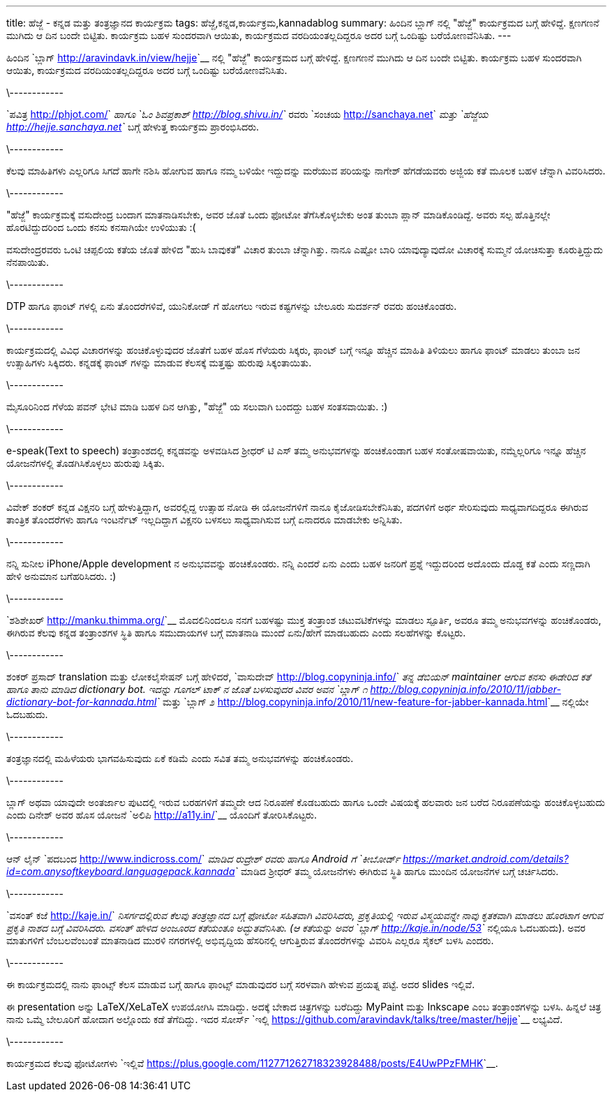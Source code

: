 ---
title: ಹೆಜ್ಜೆ - ಕನ್ನಡ ಮತ್ತು ತಂತ್ರಜ್ಞಾನದ ಕಾರ್ಯಕ್ರಮ
tags: ಹೆಜ್ಜೆ,ಕನ್ನಡ,ಕಾರ್ಯಕ್ರಮ,kannadablog
summary: ಹಿಂದಿನ ಬ್ಲಾಗ್ ನಲ್ಲಿ "ಹೆಜ್ಜೆ" ಕಾರ್ಯಕ್ರಮದ ಬಗ್ಗೆ ಹೇಳಿದ್ದೆ. ಕ್ಷಣಗಣನೆ ಮುಗಿದು ಆ ದಿನ ಬಂದೇ ಬಿಟ್ಟಿತು. ಕಾರ್ಯಕ್ರಮ ಬಹಳ ಸುಂದರವಾಗಿ ಆಯಿತು, ಕಾರ್ಯಕ್ರಮದ ವರದಿಯಂತಲ್ಲದಿದ್ದರೂ ಅದರ ಬಗ್ಗೆ ಒಂದಿಷ್ಟು ಬರೆಯೋಣವೆನಿಸಿತು.
---

ಹಿಂದಿನ `ಬ್ಲಾಗ್ <http://aravindavk.in/view/hejje>`__ ನಲ್ಲಿ "ಹೆಜ್ಜೆ" ಕಾರ್ಯಕ್ರಮದ ಬಗ್ಗೆ ಹೇಳಿದ್ದೆ. ಕ್ಷಣಗಣನೆ ಮುಗಿದು ಆ ದಿನ ಬಂದೇ ಬಿಟ್ಟಿತು. ಕಾರ್ಯಕ್ರಮ ಬಹಳ ಸುಂದರವಾಗಿ ಆಯಿತು, ಕಾರ್ಯಕ್ರಮದ ವರದಿಯಂತಲ್ಲದಿದ್ದರೂ ಅದರ ಬಗ್ಗೆ ಒಂದಿಷ್ಟು ಬರೆಯೋಣವೆನಿಸಿತು. 

\------------

`ಪವಿತ್ರ <http://phjot.com/>`__ ಹಾಗೂ `ಓಂ ಶಿವಪ್ರಕಾಶ್ <http://blog.shivu.in/>`__ ರವರು `ಸಂಚಯ <http://sanchaya.net>`__ ಮತ್ತು `ಹೆಜ್ಜೆಯ <http://hejje.sanchaya.net>`__ ಬಗ್ಗೆ ಹೇಳುತ್ತ ಕಾರ್ಯಕ್ರಮ ಪ್ರಾರಂಭಿಸಿದರು. 

\------------

ಕೆಲವು ಮಾಹಿತಿಗಳು ಎಲ್ಲರಿಗೂ ಸಿಗದೆ ಹಾಗೇ ನಶಿಸಿ ಹೋಗುವ ಹಾಗೂ ನಮ್ಮ ಬಳಿಯೇ ಇದ್ದುದನ್ನು ಮರೆಯುವ ಪರಿಯನ್ನು ನಾಗೇಶ್ ಹೆಗಡೆಯವರು ಅಜ್ಜಿಯ ಕತೆ ಮೂಲಕ ಬಹಳ ಚೆನ್ನಾಗಿ ವಿವರಿಸಿದರು. 

\------------

"ಹೆಜ್ಜೆ" ಕಾರ್ಯಕ್ರಮಕ್ಕೆ ವಸುದೇಂದ್ರ ಬಂದಾಗ ಮಾತನಾಡಿಸಬೇಕು, ಅವರ ಜೊತೆ ಒಂದು ಫೋಟೋ ತೆಗೆಸಿಕೊಳ್ಳಬೇಕು ಅಂತ ತುಂಬಾ ಪ್ಲಾನ್ ಮಾಡಿಕೊಂಡಿದ್ದೆ. ಅವರು ಸಲ್ಪ ಹೊತ್ತಿನಲ್ಲೇ ಹೊರಟಿದ್ದುದರಿಂದ ಒಂದು ಕನಸು ಕನಸಾಗಿಯೇ ಉಳಿಯುತು :(

ವಸುದೇಂದ್ರರವರು ಒಂಟಿ ಚಪ್ಪಲಿಯ ಕತೆಯ ಜೊತೆ ಹೇಳಿದ "ಹುಸಿ ಬಾವುಕತೆ" ವಿಚಾರ ತುಂಬಾ ಚೆನ್ನಾಗಿತ್ತು. ನಾನೂ ಎಷ್ಟೋ ಬಾರಿ ಯಾವುದ್ಯಾವುದೋ ವಿಚಾರಕ್ಕೆ ಸುಮ್ಮನೆ ಯೋಚಿಸುತ್ತಾ ಕೂರುತ್ತಿದ್ದುದು ನೆನಪಾಯಿತು.

\------------

DTP ಹಾಗೂ ಫಾಂಟ್ ಗಳಲ್ಲಿ ಏನು ತೊಂದರೆಗಳಿವೆ, ಯುನಿಕೋಡ್ ಗೆ ಹೋಗಲು ಇರುವ ಕಷ್ಟಗಳನ್ನು ಬೇಲೂರು ಸುದರ್ಶನ್ ರವರು ಹಂಚಿಕೊಂಡರು. 

\------------

ಕಾರ್ಯಕ್ರಮದಲ್ಲಿ ವಿವಿಧ ವಿಚಾರಗಳನ್ನು ಹಂಚಿಕೊಳ್ಳುವುದರ ಜೊತೆಗೆ ಬಹಳ ಹೊಸ ಗೆಳೆಯರು ಸಿಕ್ಕರು, ಫಾಂಟ್ ಬಗ್ಗೆ ಇನ್ನೂ ಹೆಚ್ಚಿನ ಮಾಹಿತಿ ತಿಳಿಯಲು ಹಾಗೂ ಫಾಂಟ್ ಮಾಡಲು ತುಂಬಾ ಜನ ಉತ್ಸಾಹಿಗಳು ಸಿಕ್ಕಿದರು. ಕನ್ನಡಕ್ಕೆ ಫಾಂಟ್ ಗಳನ್ನು ಮಾಡುವ ಕೆಲಸಕ್ಕೆ ಮತ್ತಷ್ಟು ಹುರುಪು ಸಿಕ್ಕಂತಾಯಿತು.

\------------

ಮೈಸೂರಿನಿಂದ ಗೆಳೆಯ ಪವನ್ ಭೇಟಿ ಮಾಡಿ ಬಹಳ ದಿನ ಆಗಿತ್ತು, "ಹೆಜ್ಜೆ" ಯ ಸಲುವಾಗಿ ಬಂದದ್ದು ಬಹಳ ಸಂತಸವಾಯಿತು. :)

\------------

e-speak(Text to speech) ತಂತ್ರಾಂಶದಲ್ಲಿ ಕನ್ನಡವನ್ನು ಅಳವಡಿಸಿದ ಶ್ರೀಧರ್ ಟಿ ಎಸ್ ತಮ್ಮ ಅನುಭವಗಳನ್ನು ಹಂಚಿಕೊಂಡಾಗ ಬಹಳ ಸಂತೋಷವಾಯಿತು, ನಮ್ಮೆಲ್ಲರಿಗೂ ಇನ್ನೂ ಹೆಚ್ಚಿನ ಯೋಜನೆಗಳಲ್ಲಿ ತೊಡಗಿಸಿಕೊಳ್ಳಲು ಹುರುಪು ಸಿಕ್ಕಿತು. 

\------------

ವಿವೇಕ್ ಶಂಕರ್ ಕನ್ನಡ ವಿಕ್ಷನರಿ ಬಗ್ಗೆ ಹೇಳುತ್ತಿದ್ದಾಗ, ಅವರಲ್ಲಿದ್ದ ಉತ್ಸಾಹ ನೋಡಿ ಈ ಯೋಜನೆಗಳಿಗೆ ನಾನೂ ಕೈಜೋಡಿಸಬೇಕೆನಿಸಿತು, ಪದಗಳಿಗೆ ಅರ್ಥ ಸೇರಿಸುವುದು ಸಾಧ್ಯವಾಗದಿದ್ದರೂ ಈಗಿರುವ ತಾಂತ್ರಿಕ ತೊಂದರೆಗಳು ಹಾಗೂ ಇಂಟರ್ನೆಟ್ ಇಲ್ಲದಿದ್ದಾಗ ವಿಕ್ಷನರಿ ಬಳಸಲು ಸಾಧ್ಯವಾಗಿಸುವ ಬಗ್ಗೆ ಏನಾದರೂ ಮಾಡಬೇಕು ಅನ್ನಿಸಿತು.  

\------------

ನನ್ನಿ ಸುನೀಲ iPhone/Apple development ನ ಅನುಭವವನ್ನು ಹಂಚಿಕೊಂಡರು. ನನ್ನಿ ಎಂದರೆ ಏನು ಎಂದು ಬಹಳ ಜನರಿಗೆ ಪ್ರಶ್ನೆ ಇದ್ದುದರಿಂದ ಅದೊಂದು ದೊಡ್ಡ ಕತೆ ಎಂದು ಸಣ್ಣದಾಗಿ ಹೇಳಿ ಅನುಮಾನ ಬಗೆಹರಿಸಿದರು. :)

\------------

`ಶಶಿಶೇಖರ್ <http://manku.thimma.org/>`__ ಮೊದಲಿನಿಂದಲೂ ನನಗೆ ಬಹಳಷ್ಟು ಮುಕ್ತ ತಂತ್ರಾಂಶ ಚಟುವಟಿಕೆಗಳನ್ನು ಮಾಡಲು ಸ್ಪೂರ್ತಿ, ಅವರೂ ತಮ್ಮ ಅನುಭವಗಳನ್ನು ಹಂಚಿಕೊಂಡರು, ಈಗಿರುವ ಕೆಲವು ಕನ್ನಡ ತಂತ್ರಾಂಶಗಳ ಸ್ಥಿತಿ ಹಾಗೂ ಸಮುದಾಯಗಳ ಬಗ್ಗೆ ಮಾತನಾಡಿ ಮುಂದೆ ಏನು/ಹೇಗೆ ಮಾಡಬಹುದು ಎಂದು ಸಲಹೆಗಳನ್ನು ಕೊಟ್ಟರು. 

\------------

ಶಂಕರ್ ಪ್ರಸಾದ್ translation ಮತ್ತು ಲೋಕಲೈಸೇಷನ್ ಬಗ್ಗೆ ಹೇಳಿದರೆ, `ವಾಸುದೇವ್ <http://blog.copyninja.info/>`__ ತನ್ನ ಡೆಬಿಯನ್ maintainer ಆಗುವ ಕನಸು ಈಡೇರಿದ ಕತೆ ಹಾಗೂ ತಾನು ಮಾಡಿದ dictionary bot. ಇದನ್ನು ಗೂಗಲ್ ಟಾಕ್ ನ ಜೊತೆ ಬಳಸುವುದರ ವಿವರ ಅವನ `ಬ್ಲಾಗ್ ೧ <http://blog.copyninja.info/2010/11/jabber-dictionary-bot-for-kannada.html>`__ ಮತ್ತು `ಬ್ಲಾಗ್ ೨ <http://blog.copyninja.info/2010/11/new-feature-for-jabber-kannada.html>`__ ನಲ್ಲಿಯೇ ಓದಬಹುದು.

\------------

ತಂತ್ರಜ್ಞಾನದಲ್ಲಿ ಮಹಿಳೆಯರು ಭಾಗವಹಿಸುವುದು ಏಕೆ ಕಡಿಮೆ ಎಂದು ಸವಿತ ತಮ್ಮ ಅನುಭವಗಳನ್ನು ಹಂಚಿಕೊಂಡರು. 

\------------

ಬ್ಲಾಗ್ ಅಥವಾ ಯಾವುದೇ ಅಂತರ್ಜಾಲ ಪುಟದಲ್ಲಿ ಇರುವ ಬರಹಗಳಿಗೆ ತಮ್ಮದೇ ಆದ ನಿರೂಪಣೆ ಕೊಡಬಹುದು ಹಾಗೂ ಒಂದೇ ವಿಷಯಕ್ಕೆ ಹಲವಾರು ಜನ ಬರೆದ ನಿರೂಪಣೆಯನ್ನು ಹಂಚಿಕೊಳ್ಳಬಹುದು ಎಂದು ದಿನೇಶ್ ಅವರ ಹೊಸ ಯೋಜನೆ `ಅಲಿಪಿ <http://a11y.in/>`__ ಯೊಂದಿಗೆ ತೋರಿಸಿಕೊಟ್ಟರು. 

\------------

ಆನ್ ಲೈನ್ `ಪದಬಂದ <http://www.indicross.com/>`__ ಮಾಡಿದ ರುದ್ರೇಶ್ ರವರು ಹಾಗೂ Android ಗೆ `ಕೀಬೋರ್ಡ್ <https://market.android.com/details?id=com.anysoftkeyboard.languagepack.kannada>`__ ಮಾಡಿದ ಶ್ರೀಧರ್ ತಮ್ಮ ಯೋಜನೆಗಳು ಈಗಿರುವ ಸ್ಥಿತಿ ಹಾಗೂ ಮುಂದಿನ ಯೋಜನೆಗಳ ಬಗ್ಗೆ ಚರ್ಚಿಸಿದರು. 

\------------

`ವಸಂತ್ ಕಜೆ <http://kaje.in/>`__ ನಿಸರ್ಗದಲ್ಲಿರುವ ಕೆಲವು ತಂತ್ರಜ್ಞಾನದ ಬಗ್ಗೆ ಫೋಟೋ ಸಹಿತವಾಗಿ ವಿವರಿಸಿದರು, ಪ್ರಕೃತಿಯಲ್ಲಿ ಇರುವ ವಿಸ್ಮಯವನ್ನೇ ನಾವು ಕೃತಕವಾಗಿ ಮಾಡಲು ಹೊರಟಾಗ ಆಗುವ ಪ್ರಕೃತಿ ನಾಶದ ಬಗ್ಗೆ ವಿವರಿಸಿದರು. ವಸಂತ್ ಹೇಳಿದ ಅಂಜೂರದ ಕತೆಯಂತೂ ಅದ್ಭುತವೆನಿಸಿತು. (ಆ ಕತೆಯನ್ನು ಅವರ `ಬ್ಲಾಗ್ <http://kaje.in/node/53>`__ ನಲ್ಲಿಯೂ ಓದಬಹುದು). ಅವರ ಮಾತುಗಳಿಗೆ ಬೆಂಬಲವೆಂಬಂತೆ ಮಾತನಾಡಿದ ಮುರಳಿ ನಗರಗಳಲ್ಲಿ ಅಭಿವೃದ್ದಿಯ ಹೆಸರಿನಲ್ಲಿ ಆಗುತ್ತಿರುವ ತೊಂದರೆಗಳನ್ನು ವಿವರಿಸಿ ಎಲ್ಲರೂ ಸೈಕಲ್ ಬಳಸಿ ಎಂದರು.

\------------

ಈ ಕಾರ್ಯಕ್ರಮದಲ್ಲಿ ನಾನು ಫಾಂಟ್ಸ್ ಕೆಲಸ ಮಾಡುವ ಬಗ್ಗೆ ಹಾಗೂ ಫಾಂಟ್ಸ್ ಮಾಡುವುದರ ಬಗ್ಗೆ ಸರಳವಾಗಿ ಹೇಳುವ ಪ್ರಯತ್ನ ಪಟ್ಟೆ. ಅದರ slides ಇಲ್ಲಿವೆ.

++++
<script src="http://speakerdeck.com/embed/4f1d9e62ded19c0022009ff6.js"></script>
++++

ಈ presentation ಅನ್ನು LaTeX/XeLaTeX ಉಪಯೋಗಿಸಿ ಮಾಡಿದ್ದು. ಅದಕ್ಕೆ ಬೇಕಾದ ಚಿತ್ರಗಳನ್ನು ಬರೆದಿದ್ದು MyPaint ಮತ್ತು Inkscape ಎಂಬ ತಂತ್ರಾಂಶಗಳನ್ನು ಬಳಸಿ. ಹಿನ್ನಲೆ ಚಿತ್ರ ನಾನು ಒಮ್ಮೆ ಬೇಲೂರಿಗೆ ಹೋದಾಗ ಅಲ್ಲೊಂದು ಕಡೆ ತೆಗೆದಿದ್ದು. ಇದರ ಸೋರ್ಸ್ `ಇಲ್ಲಿ <https://github.com/aravindavk/talks/tree/master/hejje>`__ ಲಭ್ಯವಿದೆ. 

\------------

ಕಾರ್ಯಕ್ರಮದ ಕೆಲವು ಫೋಟೋಗಳು `ಇಲ್ಲಿವೆ <https://plus.google.com/112771262718323928488/posts/E4UwPPzFMHK>`__. 
